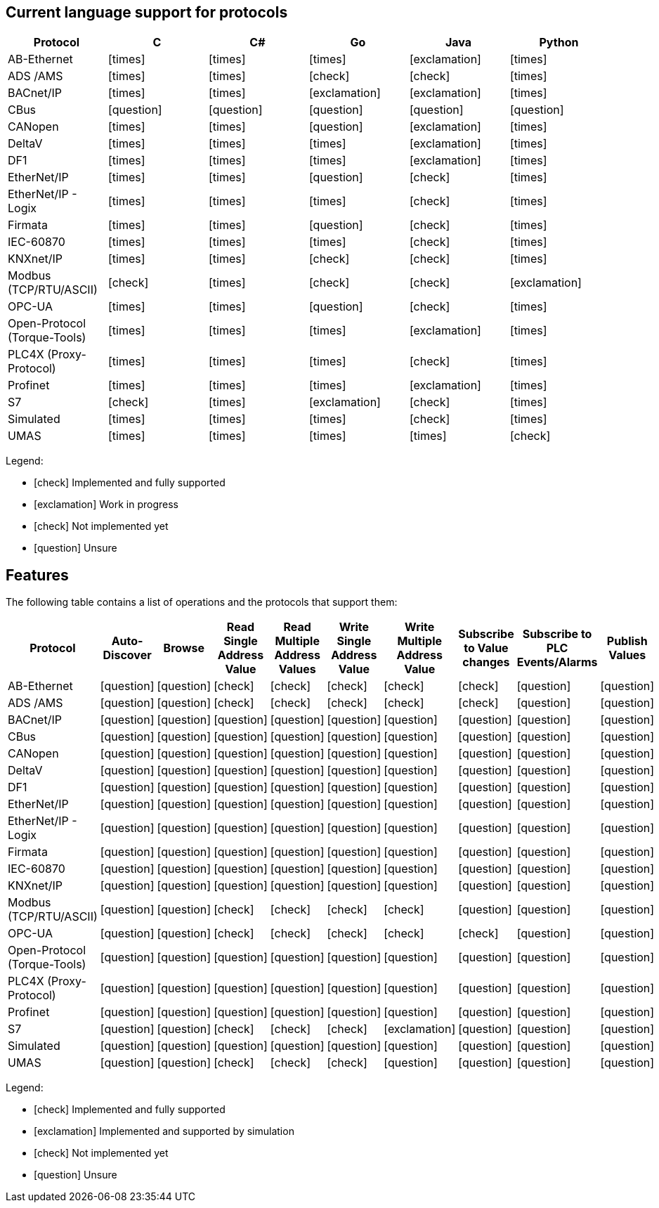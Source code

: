 //
//  Licensed to the Apache Software Foundation (ASF) under one or more
//  contributor license agreements.  See the NOTICE file distributed with
//  this work for additional information regarding copyright ownership.
//  The ASF licenses this file to You under the Apache License, Version 2.0
//  (the "License"); you may not use this file except in compliance with
//  the License.  You may obtain a copy of the License at
//
//      https://www.apache.org/licenses/LICENSE-2.0
//
//  Unless required by applicable law or agreed to in writing, software
//  distributed under the License is distributed on an "AS IS" BASIS,
//  WITHOUT WARRANTIES OR CONDITIONS OF ANY KIND, either express or implied.
//  See the License for the specific language governing permissions and
//  limitations under the License.
//

== Current language support for protocols
:icons: font
|===
|Protocol | C | C# | Go | Java | Python

|AB-Ethernet
|icon:times[role="red"]
|icon:times[role="red"]
|icon:times[role="red"]
|icon:exclamation[role="yellow"]
|icon:times[role="red"]

|ADS /AMS
|icon:times[role="red"]
|icon:times[role="red"]
|icon:check[role="green"]
|icon:check[role="green"]
|icon:times[role="red"]

|BACnet/IP
|icon:times[role="red"]
|icon:times[role="red"]
|icon:exclamation[role="yellow"]
|icon:exclamation[role="yellow"]
|icon:times[role="red"]

|CBus
|icon:question[role="red"]
|icon:question[role="red"]
|icon:question[role="red"]
|icon:question[role="red"]
|icon:question[role="red"]

|CANopen
|icon:times[role="red"]
|icon:times[role="red"]
|icon:question[role="red"]
|icon:exclamation[role="yellow"]
|icon:times[role="red"]

|DeltaV
|icon:times[role="red"]
|icon:times[role="red"]
|icon:times[role="red"]
|icon:exclamation[role="yellow"]
|icon:times[role="red"]

|DF1
|icon:times[role="red"]
|icon:times[role="red"]
|icon:times[role="red"]
|icon:exclamation[role="yellow"]
|icon:times[role="red"]

|EtherNet/IP
|icon:times[role="red"]
|icon:times[role="red"]
|icon:question[role="red"]
|icon:check[role="green"]
|icon:times[role="red"]

|EtherNet/IP - Logix
|icon:times[role="red"]
|icon:times[role="red"]
|icon:times[role="red"]
|icon:check[role="green"]
|icon:times[role="red"]

|Firmata
|icon:times[role="red"]
|icon:times[role="red"]
|icon:question[role="red"]
|icon:check[role="green"]
|icon:times[role="red"]

|IEC-60870
|icon:times[role="red"]
|icon:times[role="red"]
|icon:times[role="red"]
|icon:check[role="green"]
|icon:times[role="red"]

|KNXnet/IP
|icon:times[role="red"]
|icon:times[role="red"]
|icon:check[role="green"]
|icon:check[role="green"]
|icon:times[role="red"]

|Modbus (TCP/RTU/ASCII)
|icon:check[role="green"]
|icon:times[role="red"]
|icon:check[role="green"]
|icon:check[role="green"]
|icon:exclamation[role="yellow"]

|OPC-UA
|icon:times[role="red"]
|icon:times[role="red"]
|icon:question[role="red"]
|icon:check[role="green"]
|icon:times[role="red"]

|Open-Protocol (Torque-Tools)
|icon:times[role="red"]
|icon:times[role="red"]
|icon:times[role="red"]
|icon:exclamation[role="yellow"]
|icon:times[role="red"]

|PLC4X (Proxy-Protocol)
|icon:times[role="red"]
|icon:times[role="red"]
|icon:times[role="red"]
|icon:check[role="green"]
|icon:times[role="red"]

|Profinet
|icon:times[role="red"]
|icon:times[role="red"]
|icon:times[role="red"]
|icon:exclamation[role="yellow"]
|icon:times[role="red"]

|S7
|icon:check[role="green"]
|icon:times[role="red"]
|icon:exclamation[role="yellow"]
|icon:check[role="green"]
|icon:times[role="red"]

|Simulated
|icon:times[role="red"]
|icon:times[role="red"]
|icon:times[role="red"]
|icon:check[role="green"]
|icon:times[role="red"]

|UMAS
|icon:times[role="red"]
|icon:times[role="red"]
|icon:times[role="red"]
|icon:times[role="red"]
|icon:check[role="green"]

|===

Legend:

- icon:check[role="green"] Implemented and fully supported
- icon:exclamation[role="yellow"] Work in progress
- icon:check[role="red"] Not implemented yet
- icon:question[role="red"] Unsure

== Features
:icons: font

The following table contains a list of operations and the protocols that support them:

|===
|Protocol |Auto-Discover |Browse |Read Single Address Value |Read Multiple Address Values |Write Single Address Value |Write Multiple Address Value|Subscribe to Value changes |Subscribe to PLC Events/Alarms |Publish Values

|AB-Ethernet
|icon:question[role="red"]
|icon:question[role="red"]
|icon:check[role="green"]
|icon:check[role="red"]
|icon:check[role="red"]
|icon:check[role="red"]
|icon:check[role="red"]
|icon:question[role="red"]
|icon:question[role="red"]

|ADS /AMS
|icon:question[role="red"]
|icon:question[role="red"]
|icon:check[role="green"]
|icon:check[role="green"]
|icon:check[role="green"]
|icon:check[role="green"]
|icon:check[role="green"]
|icon:question[role="red"]
|icon:question[role="red"]

|BACnet/IP
|icon:question[role="red"]
|icon:question[role="red"]
|icon:question[role="red"]
|icon:question[role="red"]
|icon:question[role="red"]
|icon:question[role="red"]
|icon:question[role="red"]
|icon:question[role="red"]
|icon:question[role="red"]

|CBus
|icon:question[role="red"]
|icon:question[role="red"]
|icon:question[role="red"]
|icon:question[role="red"]
|icon:question[role="red"]
|icon:question[role="red"]
|icon:question[role="red"]
|icon:question[role="red"]
|icon:question[role="red"]

|CANopen
|icon:question[role="red"]
|icon:question[role="red"]
|icon:question[role="red"]
|icon:question[role="red"]
|icon:question[role="red"]
|icon:question[role="red"]
|icon:question[role="red"]
|icon:question[role="red"]
|icon:question[role="red"]

|DeltaV
|icon:question[role="red"]
|icon:question[role="red"]
|icon:question[role="red"]
|icon:question[role="red"]
|icon:question[role="red"]
|icon:question[role="red"]
|icon:question[role="red"]
|icon:question[role="red"]
|icon:question[role="red"]

|DF1
|icon:question[role="red"]
|icon:question[role="red"]
|icon:question[role="red"]
|icon:question[role="red"]
|icon:question[role="red"]
|icon:question[role="red"]
|icon:question[role="red"]
|icon:question[role="red"]
|icon:question[role="red"]

|EtherNet/IP
|icon:question[role="red"]
|icon:question[role="red"]
|icon:question[role="red"]
|icon:question[role="red"]
|icon:question[role="red"]
|icon:question[role="red"]
|icon:question[role="red"]
|icon:question[role="red"]
|icon:question[role="red"]

|EtherNet/IP - Logix
|icon:question[role="red"]
|icon:question[role="red"]
|icon:question[role="red"]
|icon:question[role="red"]
|icon:question[role="red"]
|icon:question[role="red"]
|icon:question[role="red"]
|icon:question[role="red"]
|icon:question[role="red"]

|Firmata
|icon:question[role="red"]
|icon:question[role="red"]
|icon:question[role="red"]
|icon:question[role="red"]
|icon:question[role="red"]
|icon:question[role="red"]
|icon:question[role="red"]
|icon:question[role="red"]
|icon:question[role="red"]

|IEC-60870
|icon:question[role="red"]
|icon:question[role="red"]
|icon:question[role="red"]
|icon:question[role="red"]
|icon:question[role="red"]
|icon:question[role="red"]
|icon:question[role="red"]
|icon:question[role="red"]
|icon:question[role="red"]

|KNXnet/IP
|icon:question[role="red"]
|icon:question[role="red"]
|icon:question[role="red"]
|icon:question[role="red"]
|icon:question[role="red"]
|icon:question[role="red"]
|icon:question[role="red"]
|icon:question[role="red"]
|icon:question[role="red"]

|Modbus (TCP/RTU/ASCII)
|icon:question[role="red"]
|icon:question[role="red"]
|icon:check[role="green"]
|icon:check[role="green"]
|icon:check[role="green"]
|icon:check[role="green"]
|icon:question[role="red"]
|icon:question[role="red"]
|icon:question[role="red"]

|OPC-UA
|icon:question[role="red"]
|icon:question[role="red"]
|icon:check[role="green"]
|icon:check[role="green"]
|icon:check[role="green"]
|icon:check[role="green"]
|icon:check[role="green"]
|icon:question[role="red"]
|icon:question[role="red"]

|Open-Protocol (Torque-Tools)
|icon:question[role="red"]
|icon:question[role="red"]
|icon:question[role="red"]
|icon:question[role="red"]
|icon:question[role="red"]
|icon:question[role="red"]
|icon:question[role="red"]
|icon:question[role="red"]
|icon:question[role="red"]

|PLC4X (Proxy-Protocol)
|icon:question[role="red"]
|icon:question[role="red"]
|icon:question[role="red"]
|icon:question[role="red"]
|icon:question[role="red"]
|icon:question[role="red"]
|icon:question[role="red"]
|icon:question[role="red"]
|icon:question[role="red"]

|Profinet
|icon:question[role="red"]
|icon:question[role="red"]
|icon:question[role="red"]
|icon:question[role="red"]
|icon:question[role="red"]
|icon:question[role="red"]
|icon:question[role="red"]
|icon:question[role="red"]
|icon:question[role="red"]

|S7
|icon:question[role="red"]
|icon:question[role="red"]
|icon:check[role="green"]
|icon:check[role="green"]
|icon:check[role="green"]
|icon:exclamation[role="yellow"]
|icon:question[role="red"]
|icon:question[role="red"]
|icon:question[role="red"]

|Simulated
|icon:question[role="red"]
|icon:question[role="red"]
|icon:question[role="red"]
|icon:question[role="red"]
|icon:question[role="red"]
|icon:question[role="red"]
|icon:question[role="red"]
|icon:question[role="red"]
|icon:question[role="red"]

|UMAS
|icon:question[role="red"]
|icon:question[role="red"]
|icon:check[role="green"]
|icon:check[role="green"]
|icon:check[role="green"]
|icon:question[role="red"]
|icon:question[role="red"]
|icon:question[role="red"]
|icon:question[role="red"]

|===

Legend:

- icon:check[role="green"] Implemented and fully supported
- icon:exclamation[role="yellow"] Implemented and supported by simulation
- icon:check[role="red"] Not implemented yet
- icon:question[role="red"] Unsure
